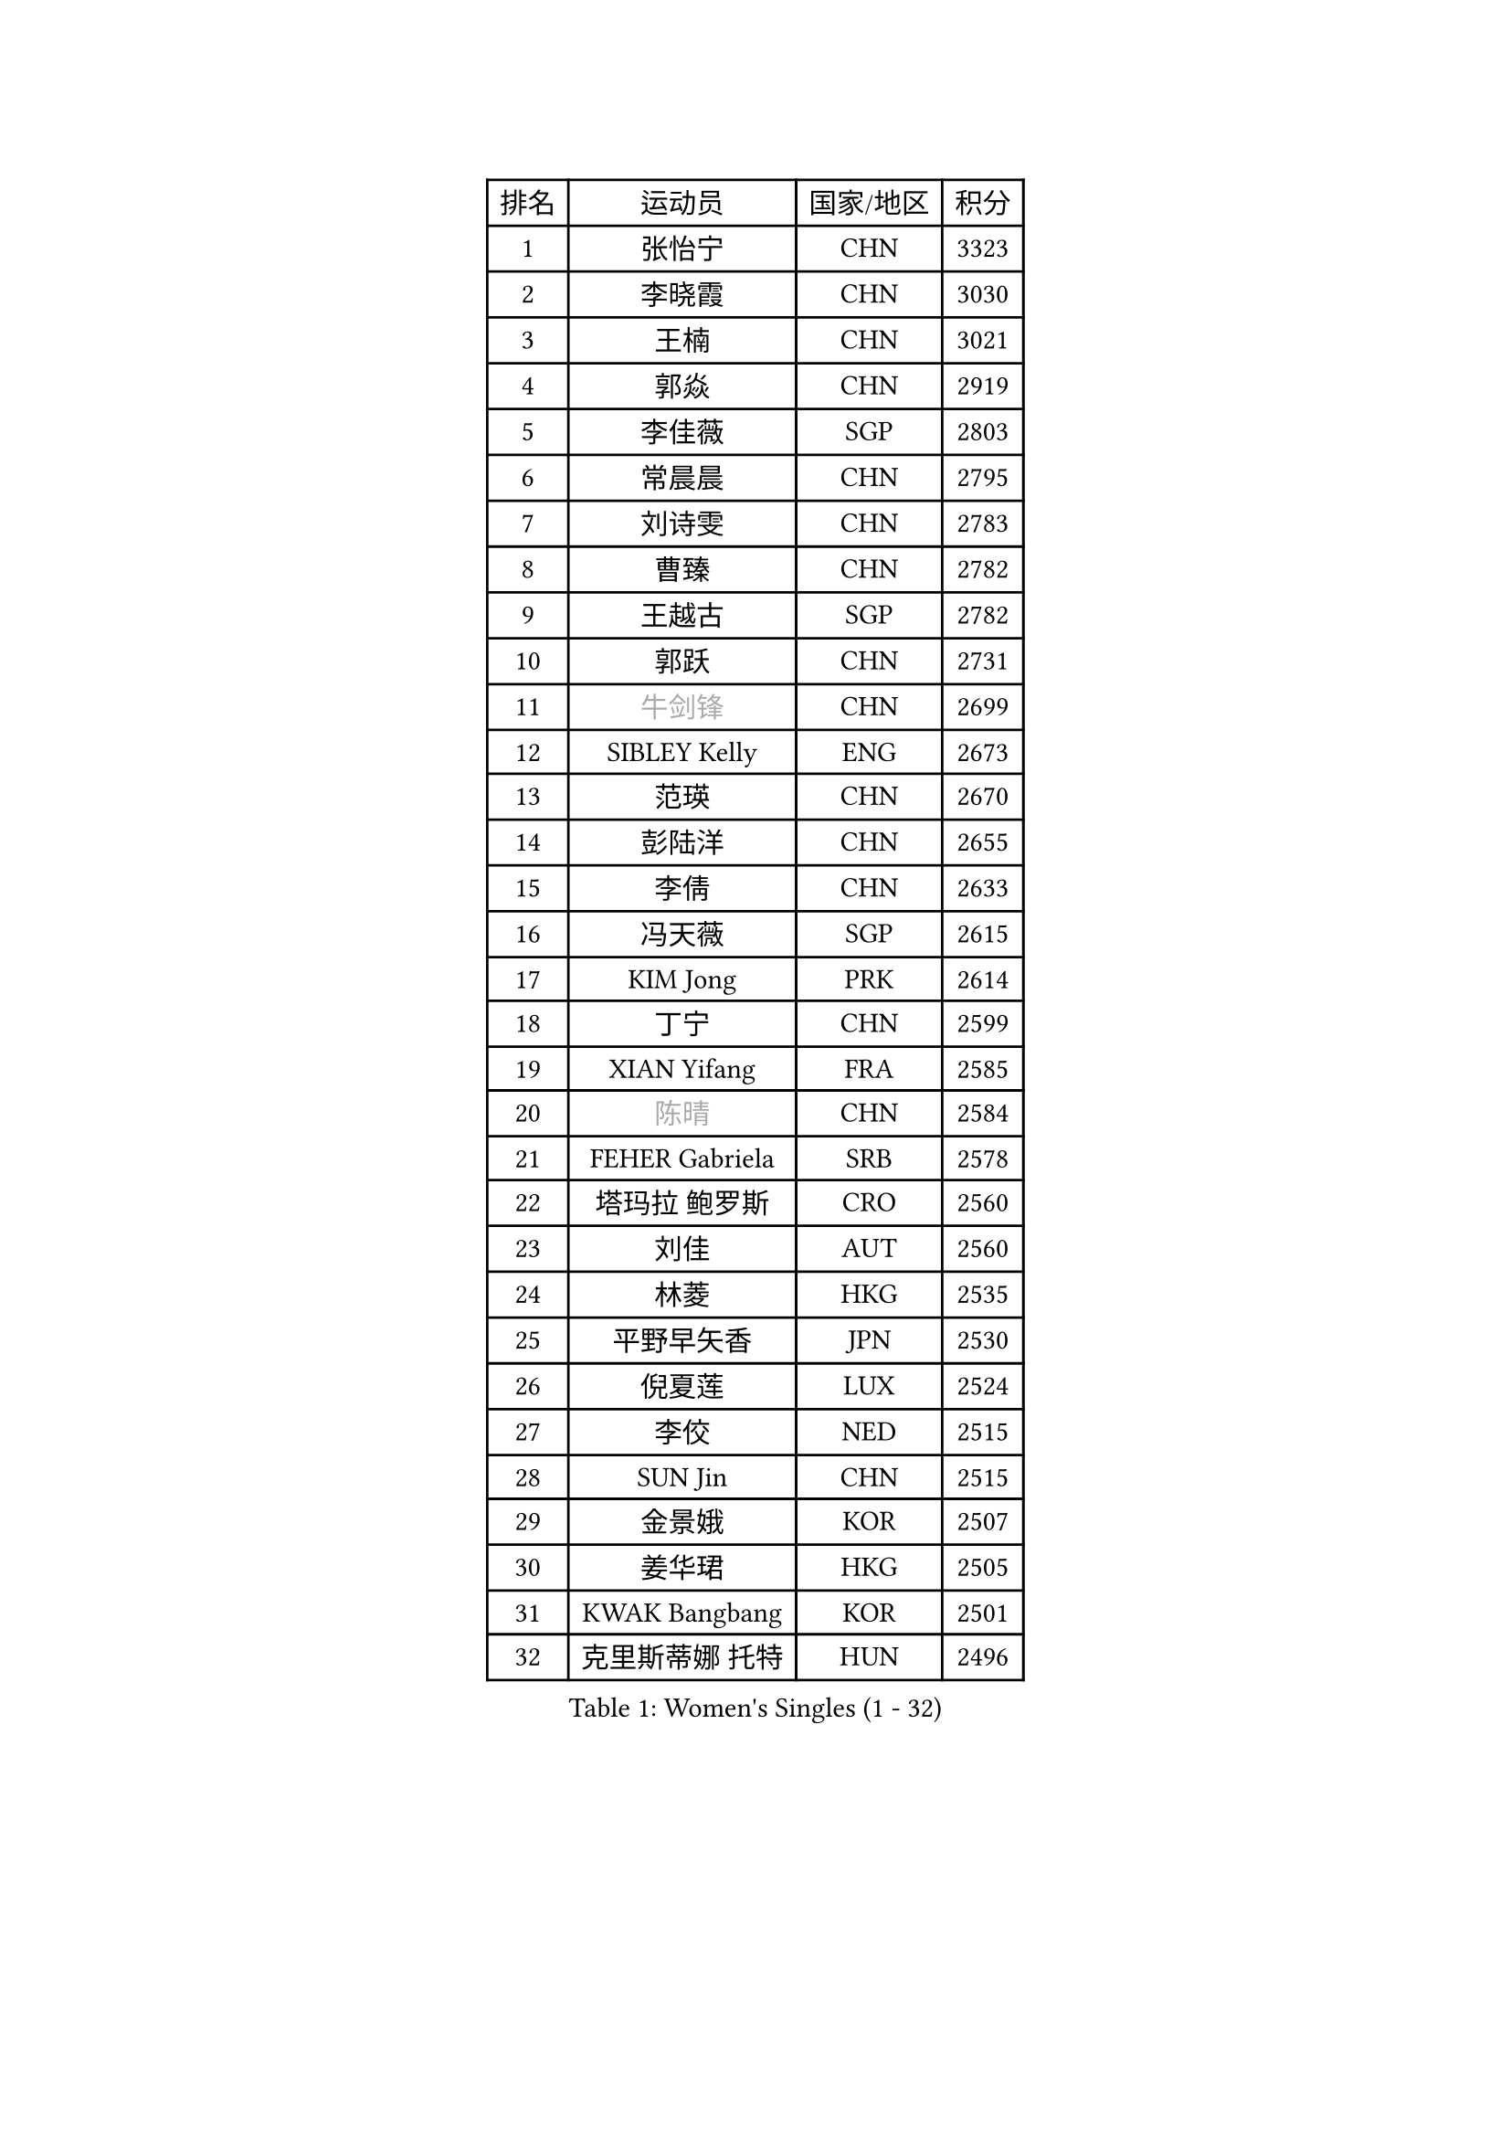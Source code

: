 
#set text(font: ("Courier New", "NSimSun"))
#figure(
  caption: "Women's Singles (1 - 32)",
    table(
      columns: 4,
      [排名], [运动员], [国家/地区], [积分],
      [1], [张怡宁], [CHN], [3323],
      [2], [李晓霞], [CHN], [3030],
      [3], [王楠], [CHN], [3021],
      [4], [郭焱], [CHN], [2919],
      [5], [李佳薇], [SGP], [2803],
      [6], [常晨晨], [CHN], [2795],
      [7], [刘诗雯], [CHN], [2783],
      [8], [曹臻], [CHN], [2782],
      [9], [王越古], [SGP], [2782],
      [10], [郭跃], [CHN], [2731],
      [11], [#text(gray, "牛剑锋")], [CHN], [2699],
      [12], [SIBLEY Kelly], [ENG], [2673],
      [13], [范瑛], [CHN], [2670],
      [14], [彭陆洋], [CHN], [2655],
      [15], [李倩], [CHN], [2633],
      [16], [冯天薇], [SGP], [2615],
      [17], [KIM Jong], [PRK], [2614],
      [18], [丁宁], [CHN], [2599],
      [19], [XIAN Yifang], [FRA], [2585],
      [20], [#text(gray, "陈晴")], [CHN], [2584],
      [21], [FEHER Gabriela], [SRB], [2578],
      [22], [塔玛拉 鲍罗斯], [CRO], [2560],
      [23], [刘佳], [AUT], [2560],
      [24], [林菱], [HKG], [2535],
      [25], [平野早矢香], [JPN], [2530],
      [26], [倪夏莲], [LUX], [2524],
      [27], [李佼], [NED], [2515],
      [28], [SUN Jin], [CHN], [2515],
      [29], [金景娥], [KOR], [2507],
      [30], [姜华珺], [HKG], [2505],
      [31], [KWAK Bangbang], [KOR], [2501],
      [32], [克里斯蒂娜 托特], [HUN], [2496],
    )
  )#pagebreak()

#set text(font: ("Courier New", "NSimSun"))
#figure(
  caption: "Women's Singles (33 - 64)",
    table(
      columns: 4,
      [排名], [运动员], [国家/地区], [积分],
      [33], [乔治娜 波塔], [HUN], [2486],
      [34], [#text(gray, "LI Nan")], [CHN], [2482],
      [35], [高军], [USA], [2479],
      [36], [吴佳多], [GER], [2474],
      [37], [孙蓓蓓], [SGP], [2468],
      [38], [朴美英], [KOR], [2461],
      [39], [福冈春菜], [JPN], [2460],
      [40], [#text(gray, "SCHOPP Jie")], [GER], [2449],
      [41], [伊丽莎白 萨玛拉], [ROU], [2441],
      [42], [MOCROUSOV Elena], [MDA], [2436],
      [43], [福原爱], [JPN], [2432],
      [44], [唐汭序], [KOR], [2424],
      [45], [LI Chunli], [NZL], [2423],
      [46], [维多利亚 帕芙洛维奇], [BLR], [2423],
      [47], [SCHALL Elke], [GER], [2417],
      [48], [WANG Chen], [CHN], [2416],
      [49], [#text(gray, "MIROU Maria")], [GRE], [2403],
      [50], [FUHRER Monika], [SUI], [2396],
      [51], [JIA Jun], [CHN], [2394],
      [52], [侯美玲], [TUR], [2388],
      [53], [#text(gray, "桑亚婵")], [HKG], [2384],
      [54], [LU Yun-Feng], [TPE], [2381],
      [55], [姚彦], [CHN], [2379],
      [56], [YAN Chimei], [SMR], [2379],
      [57], [于梦雨], [SGP], [2367],
      [58], [#text(gray, "金泽咲希")], [JPN], [2359],
      [59], [KMOTORKOVA Lenka], [SVK], [2357],
      [60], [沈燕飞], [ESP], [2353],
      [61], [KRAVCHENKO Marina], [ISR], [2350],
      [62], [FUJINUMA Ai], [JPN], [2346],
      [63], [YIP Lily], [USA], [2342],
      [64], [#text(gray, "梅村礼")], [JPN], [2338],
    )
  )#pagebreak()

#set text(font: ("Courier New", "NSimSun"))
#figure(
  caption: "Women's Singles (65 - 96)",
    table(
      columns: 4,
      [排名], [运动员], [国家/地区], [积分],
      [65], [JEON Hyekyung], [KOR], [2330],
      [66], [CHEN TONG Fei-Ming], [TPE], [2322],
      [67], [帖雅娜], [HKG], [2320],
      [68], [吴雪], [DOM], [2310],
      [69], [MONTEIRO DODEAN Daniela], [ROU], [2305],
      [70], [石垣优香], [JPN], [2303],
      [71], [GATINSKA Katalina], [BUL], [2298],
      [72], [柳絮飞], [HKG], [2296],
      [73], [冯亚兰], [CHN], [2293],
      [74], [DRINKHALL Joanna], [ENG], [2289],
      [75], [LI Xue], [FRA], [2288],
      [76], [李恩姬], [KOR], [2287],
      [77], [#text(gray, "ZAMFIR Adriana")], [ROU], [2277],
      [78], [YANG Fen], [CGO], [2277],
      [79], [ODOROVA Eva], [SVK], [2272],
      [80], [FERLIANA Christine], [INA], [2270],
      [81], [PAN Chun-Chu], [TPE], [2268],
      [82], [LAY Jian Fang], [AUS], [2264],
      [83], [单晓娜], [GER], [2263],
      [84], [TASEI Mikie], [JPN], [2262],
      [85], [TODOROVIC Biljana], [SLO], [2260],
      [86], [PROKHOROVA Yulia], [RUS], [2259],
      [87], [MIAO Miao], [AUS], [2257],
      [88], [RAO Jingwen], [CHN], [2256],
      [89], [李倩], [POL], [2244],
      [90], [HUANG Yi-Hua], [TPE], [2242],
      [91], [PAOVIC Sandra], [CRO], [2241],
      [92], [BOLLMEIER Nadine], [GER], [2240],
      [93], [KIM Junghyun], [KOR], [2234],
      [94], [DAS Mouma], [IND], [2231],
      [95], [张瑞], [HKG], [2227],
      [96], [GANINA Svetlana], [RUS], [2225],
    )
  )#pagebreak()

#set text(font: ("Courier New", "NSimSun"))
#figure(
  caption: "Women's Singles (97 - 128)",
    table(
      columns: 4,
      [排名], [运动员], [国家/地区], [积分],
      [97], [#text(gray, "ASENOVA Tanya")], [BUL], [2225],
      [98], [HIRICI Cristina], [ROU], [2216],
      [99], [TIMINA Elena], [NED], [2212],
      [100], [DOLGIKH Maria], [RUS], [2211],
      [101], [KONISHI An], [JPN], [2211],
      [102], [李洁], [NED], [2203],
      [103], [LONG Judy], [CAN], [2191],
      [104], [LOVAS Petra], [HUN], [2189],
      [105], [KIM Kyungha], [KOR], [2189],
      [106], [#text(gray, "JANG Hyon Ae")], [PRK], [2187],
      [107], [DVORAK Galia], [ESP], [2186],
      [108], [ONO Shiho], [JPN], [2185],
      [109], [MA Chao In], [MAC], [2185],
      [110], [木子], [CHN], [2183],
      [111], [KASABOVA Asya], [BUL], [2182],
      [112], [JEE Minhyung], [AUS], [2181],
      [113], [藤井宽子], [JPN], [2177],
      [114], [KO Somi], [KOR], [2174],
      [115], [HAPONOVA Hanna], [UKR], [2171],
      [116], [ETSUZAKI Ayumi], [JPN], [2168],
      [117], [PAVLOVICH Veronika], [BLR], [2166],
      [118], [JIAO Yongli], [ESP], [2163],
      [119], [KOSTROMINA Tatyana], [BLR], [2159],
      [120], [文佳], [CHN], [2147],
      [121], [PETROVA Detelina], [BUL], [2139],
      [122], [#text(gray, "SIA Mee Mee")], [BRU], [2137],
      [123], [#text(gray, "NEMES Olga")], [ROU], [2135],
      [124], [石贺净], [KOR], [2133],
      [125], [YU Kwok See], [HKG], [2131],
      [126], [YOON Sunae], [KOR], [2131],
      [127], [文炫晶], [KOR], [2129],
      [128], [MEDINA Paula], [COL], [2127],
    )
  )